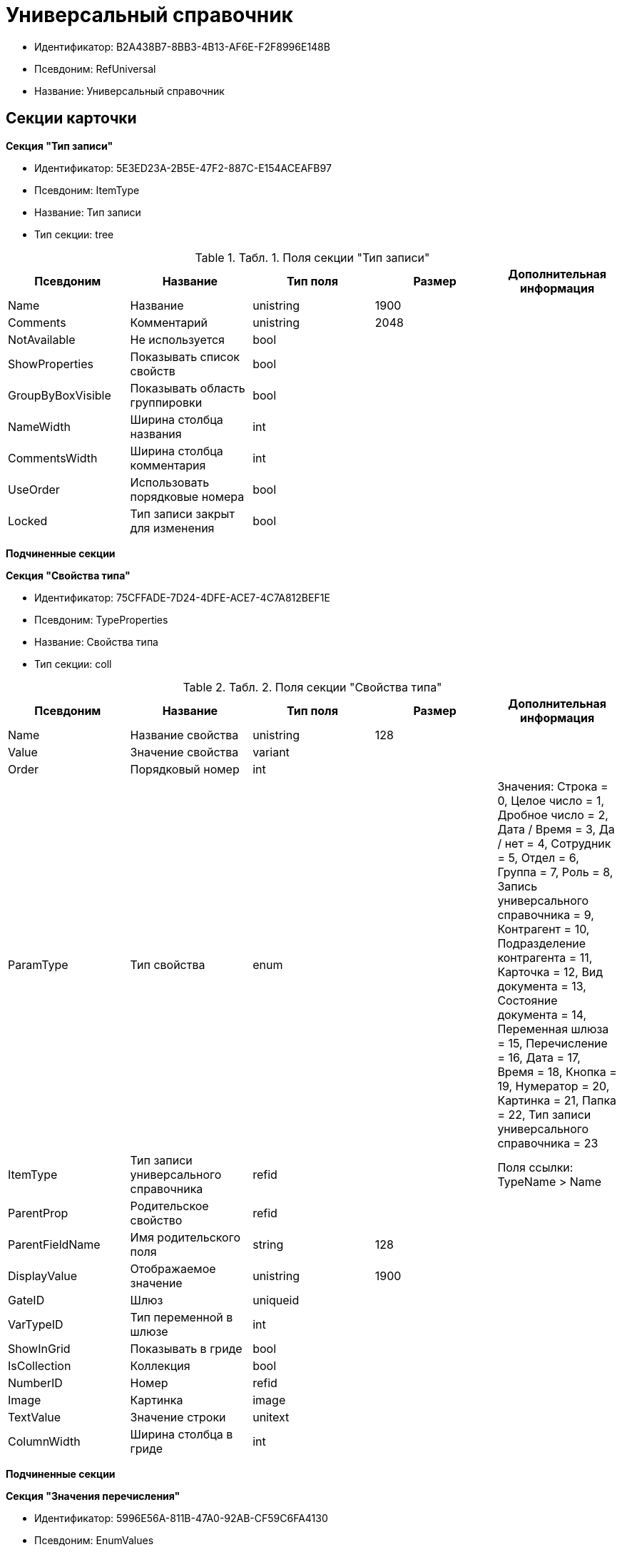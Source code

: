 = Универсальный справочник

* Идентификатор: B2A438B7-8BB3-4B13-AF6E-F2F8996E148B
* Псевдоним: RefUniversal
* Название: Универсальный справочник

== Секции карточки

*Секция "Тип записи"*

* Идентификатор: 5E3ED23A-2B5E-47F2-887C-E154ACEAFB97
* Псевдоним: ItemType
* Название: Тип записи
* Тип секции: tree

.[.table--title-label]##Табл. 1. ##[.title]##Поля секции "Тип записи"##
[width="100%",cols="20%,20%,20%,20%,20%",options="header"]
|===
|Псевдоним |Название |Тип поля |Размер |Дополнительная информация
|Name |Название |unistring |1900 |
|Comments |Комментарий |unistring |2048 |
|NotAvailable |Не используется |bool | |
|ShowProperties |Показывать список свойств |bool | |
|GroupByBoxVisible |Показывать область группировки |bool | |
|NameWidth |Ширина столбца названия |int | |
|CommentsWidth |Ширина столбца комментария |int | |
|UseOrder |Использовать порядковые номера |bool | |
|Locked |Тип записи закрыт для изменения |bool | |
|===

*Подчиненные секции*

*Секция "Свойства типа"*

* Идентификатор: 75CFFADE-7D24-4DFE-ACE7-4C7A812BEF1E
* Псевдоним: TypeProperties
* Название: Свойства типа
* Тип секции: coll

.[.table--title-label]##Табл. 2. ##[.title]##Поля секции "Свойства типа"##
[width="100%",cols="20%,20%,20%,20%,20%",options="header"]
|===
|Псевдоним |Название |Тип поля |Размер |Дополнительная информация
|Name |Название свойства |unistring |128 |
|Value |Значение свойства |variant | |
|Order |Порядковый номер |int | |
|ParamType |Тип свойства |enum | |Значения: Строка = 0, Целое число = 1, Дробное число = 2, Дата / Время = 3, Да / нет = 4, Сотрудник = 5, Отдел = 6, Группа = 7, Роль = 8, Запись универсального справочника = 9, Контрагент = 10, Подразделение контрагента = 11, Карточка = 12, Вид документа = 13, Состояние документа = 14, Переменная шлюза = 15, Перечисление = 16, Дата = 17, Время = 18, Кнопка = 19, Нумератор = 20, Картинка = 21, Папка = 22, Тип записи универсального справочника = 23
|ItemType |Тип записи универсального справочника |refid | |Поля ссылки: TypeName > Name
|ParentProp |Родительское свойство |refid | |
|ParentFieldName |Имя родительского поля |string |128 |
|DisplayValue |Отображаемое значение |unistring |1900 |
|GateID |Шлюз |uniqueid | |
|VarTypeID |Тип переменной в шлюзе |int | |
|ShowInGrid |Показывать в гриде |bool | |
|IsCollection |Коллекция |bool | |
|NumberID |Номер |refid | |
|Image |Картинка |image | |
|TextValue |Значение строки |unitext | |
|ColumnWidth |Ширина столбца в гриде |int | |
|===

*Подчиненные секции*

*Секция "Значения перечисления"*

* Идентификатор: 5996E56A-811B-47A0-92AB-CF59C6FA4130
* Псевдоним: EnumValues
* Название: Значения перечисления
* Тип секции: coll

.[.table--title-label]##Табл. 3. ##[.title]##Поля секции "Значения перечисления"##
[width="100%",cols="20%,20%,20%,20%,20%",options="header"]
|===
|Псевдоним |Название |Тип поля |Размер |Дополнительная информация
|ValueID |ID значения |int | |
|ValueName |Название значения |unistring |128 |
|===

*Секция "Выбранные значения типа"*

* Идентификатор: CAFBF125-AE6C-492D-B0E4-B89F38EA3776
* Псевдоним: TypeSelectedValues
* Название: Выбранные значения типа
* Тип секции: coll

.[.table--title-label]##Табл. 4. ##[.title]##Поля секции "Выбранные значения типа"##
[width="100%",cols="20%,20%,20%,20%,20%",options="header"]
|===
|Псевдоним |Название |Тип поля |Размер |Дополнительная информация
|SelectedValue |Выбранное значение |variant | |
|Order |Порядок |int | |
|IsResponsible |Ответственный |bool | |
|===

*Секция "Запись"*

* Идентификатор: DD20BF9B-90F8-4D9A-9553-5B5F17AD724E
* Псевдоним: Item
* Название: Запись
* Тип секции: coll

.[.table--title-label]##Табл. 5. ##[.title]##Поля секции "Запись"##
[width="100%",cols="20%,20%,20%,20%,20%",options="header"]
|===
|Псевдоним |Название |Тип поля |Размер |Дополнительная информация
|Name |Название |unistring |1900 |
|Comments |Комментарий |unistring |2048 |
|NotAvailable |Не используется |bool | |
|Order |Порядковый номер |int | |
|===

*Подчиненные секции*

*Секция "Свойства"*

* Идентификатор: 85D15F7A-DDEE-4484-9B41-57D09E0B1A9A
* Псевдоним: Properties
* Название: Свойства
* Тип секции: coll

.[.table--title-label]##Табл. 6. ##[.title]##Поля секции "Свойства"##
[width="100%",cols="20%,20%,20%,20%,20%",options="header"]
|===
|Псевдоним |Название |Тип поля |Размер |Дополнительная информация
|Property |Свойство |refid | |Поля ссылки: > Name, > Order, > ParamType, > ItemType, > ParentProp, > ParentFieldName, > GateID, > VarTypeID, > IsCollection
|Value |Значение свойства |variant | |
|DisplayValue |Отображаемое значение |unistring |1900 |
|Image |Картинка |image | |
|TextValue |Значение строки |unitext | |
|===

*Подчиненные секции*

*Секция "Выбранные значения"*

* Идентификатор: 859348ED-F999-4139-B259-1E5B5D641D29
* Псевдоним: SelectedValues
* Название: Выбранные значения
* Тип секции: coll

.[.table--title-label]##Табл. 7. ##[.title]##Поля секции "Выбранные значения"##
[width="100%",cols="20%,20%,20%,20%,20%",options="header"]
|===
|Псевдоним |Название |Тип поля |Размер |Дополнительная информация
|SelectedValue |Выбранное значение |variant | |
|Order |Порядок |int | |
|IsResponsible |Ответственный |bool | |
|===

*Секция "Настройки сортировки"*

* Идентификатор: 01EBD37C-1180-4CAD-847D-237203D1582B
* Псевдоним: SortSettings
* Название: Настройки сортировки
* Тип секции: coll

.[.table--title-label]##Табл. 8. ##[.title]##Поля секции "Настройки сортировки"##
[width="100%",cols="20%,20%,20%,20%,20%",options="header"]
|===
|Псевдоним |Название |Тип поля |Размер |Дополнительная информация
|Order |Порядковый номер |int | |
|ColIndex |Номер столбца |int | |
|IsGroup |Группа |bool | |
|SortDescending |Сортировать по убыванию |bool | |
|===
